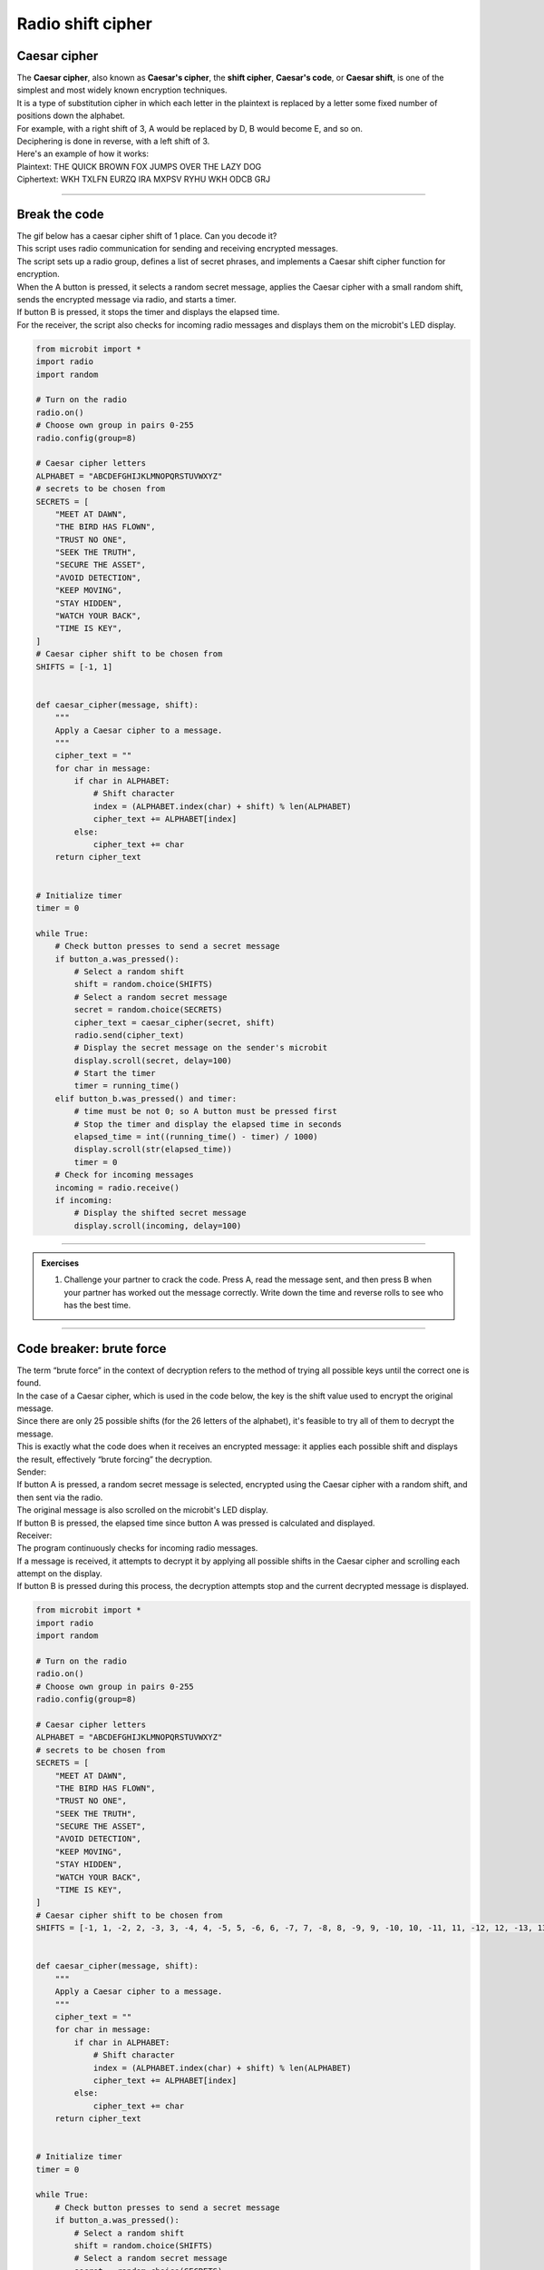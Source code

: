 ====================================================
Radio shift cipher
====================================================

Caesar cipher
-----------------

| The **Caesar cipher**, also known as **Caesar's cipher**, the **shift cipher**, **Caesar's code**, or **Caesar shift**, is one of the simplest and most widely known encryption techniques. 
| It is a type of substitution cipher in which each letter in the plaintext is replaced by a letter some fixed number of positions down the alphabet.

| For example, with a right shift of 3, A would be replaced by D, B would become E, and so on.
| Deciphering is done in reverse, with a left shift of 3.

.. image:: images/shift3.png
    :scale: 75 %
    :align: center

| Here's an example of how it works:
| Plaintext:  THE QUICK BROWN FOX JUMPS OVER THE LAZY DOG
| Ciphertext: WKH TXLFN EURZQ IRA MXPSV RYHU WKH ODCB GRJ


----

Break the code
-------------------------

| The gif below has a caesar cipher shift of 1 place. Can you decode it? 

.. image:: images/caesar_shift_time_is_key.gif
    :scale: 80 %
    :align: center

| This script uses radio communication for sending and receiving encrypted messages. 
| The script sets up a radio group, defines a list of secret phrases, and implements a Caesar shift cipher function for encryption. 
| When the A button is pressed, it selects a random secret message, applies the Caesar cipher with a small random shift, sends the encrypted message via radio, and starts a timer. 
| If button B is pressed, it stops the timer and displays the elapsed time. 
| For the receiver, the script also checks for incoming radio messages and displays them on the microbit's LED display.

.. code-block:: python
    
    from microbit import *
    import radio
    import random

    # Turn on the radio
    radio.on()
    # Choose own group in pairs 0-255
    radio.config(group=8)

    # Caesar cipher letters
    ALPHABET = "ABCDEFGHIJKLMNOPQRSTUVWXYZ"
    # secrets to be chosen from
    SECRETS = [
        "MEET AT DAWN",
        "THE BIRD HAS FLOWN",
        "TRUST NO ONE",
        "SEEK THE TRUTH",
        "SECURE THE ASSET",
        "AVOID DETECTION",
        "KEEP MOVING",
        "STAY HIDDEN",
        "WATCH YOUR BACK",
        "TIME IS KEY",
    ]
    # Caesar cipher shift to be chosen from
    SHIFTS = [-1, 1]


    def caesar_cipher(message, shift):
        """
        Apply a Caesar cipher to a message.
        """
        cipher_text = ""
        for char in message:
            if char in ALPHABET:
                # Shift character
                index = (ALPHABET.index(char) + shift) % len(ALPHABET)
                cipher_text += ALPHABET[index]
            else:
                cipher_text += char
        return cipher_text


    # Initialize timer
    timer = 0

    while True:
        # Check button presses to send a secret message
        if button_a.was_pressed():
            # Select a random shift
            shift = random.choice(SHIFTS)
            # Select a random secret message
            secret = random.choice(SECRETS)
            cipher_text = caesar_cipher(secret, shift)
            radio.send(cipher_text)
            # Display the secret message on the sender's microbit
            display.scroll(secret, delay=100)
            # Start the timer
            timer = running_time()
        elif button_b.was_pressed() and timer:
            # time must be not 0; so A button must be pressed first
            # Stop the timer and display the elapsed time in seconds
            elapsed_time = int((running_time() - timer) / 1000)
            display.scroll(str(elapsed_time))
            timer = 0
        # Check for incoming messages
        incoming = radio.receive()
        if incoming:
            # Display the shifted secret message
            display.scroll(incoming, delay=100)



----

.. admonition:: Exercises

    #. Challenge your partner to crack the code. Press A, read the message sent, and then press B when your partner has worked out the message correctly. Write down the time and reverse rolls to see who has the best time.

----

Code breaker: brute force
-------------------------

| The term “brute force” in the context of decryption refers to the method of trying all possible keys until the correct one is found. 
| In the case of a Caesar cipher, which is used in the code below, the key is the shift value used to encrypt the original message.
| Since there are only 25 possible shifts (for the 26 letters of the alphabet), it's feasible to try all of them to decrypt the message. 
| This is exactly what the code does when it receives an encrypted message: it applies each possible shift and displays the result, effectively “brute forcing” the decryption.

| Sender:
| If button A is pressed, a random secret message is selected, encrypted using the Caesar cipher with a random shift, and then sent via the radio. 
| The original message is also scrolled on the microbit's LED display. 
| If button B is pressed, the elapsed time since button A was pressed is calculated and displayed.
| Receiver:
| The program continuously checks for incoming radio messages. 
| If a message is received, it attempts to decrypt it by applying all possible shifts in the Caesar cipher and scrolling each attempt on the display. 
| If button B is pressed during this process, the decryption attempts stop and the current decrypted message is displayed.

.. code-block:: python
        
    from microbit import *
    import radio
    import random

    # Turn on the radio
    radio.on()
    # Choose own group in pairs 0-255
    radio.config(group=8)

    # Caesar cipher letters
    ALPHABET = "ABCDEFGHIJKLMNOPQRSTUVWXYZ"
    # secrets to be chosen from
    SECRETS = [
        "MEET AT DAWN",
        "THE BIRD HAS FLOWN",
        "TRUST NO ONE",
        "SEEK THE TRUTH",
        "SECURE THE ASSET",
        "AVOID DETECTION",
        "KEEP MOVING",
        "STAY HIDDEN",
        "WATCH YOUR BACK",
        "TIME IS KEY",
    ]
    # Caesar cipher shift to be chosen from
    SHIFTS = [-1, 1, -2, 2, -3, 3, -4, 4, -5, 5, -6, 6, -7, 7, -8, 8, -9, 9, -10, 10, -11, 11, -12, 12, -13, 13]


    def caesar_cipher(message, shift):
        """
        Apply a Caesar cipher to a message.
        """
        cipher_text = ""
        for char in message:
            if char in ALPHABET:
                # Shift character
                index = (ALPHABET.index(char) + shift) % len(ALPHABET)
                cipher_text += ALPHABET[index]
            else:
                cipher_text += char
        return cipher_text


    # Initialize timer
    timer = 0

    while True:
        # Check button presses to send a secret message
        if button_a.was_pressed():
            # Select a random shift
            shift = random.choice(SHIFTS)
            # Select a random secret message
            secret = random.choice(SECRETS)
            cipher_text = caesar_cipher(secret, shift)
            radio.send(cipher_text)
            # Display the secret message on the sender's microbit
            display.scroll(secret, delay=100)
            # Start the timer
            timer = running_time()
        elif button_b.was_pressed() and timer:
            # time must be not 0; so A button must be pressed first
            # Stop the timer and display the elapsed time in seconds
            elapsed_time = int((running_time() - timer) / 1000)
            display.scroll(str(elapsed_time))
            timer = 0
        # Check for incoming messages
        # Brute force decode and display the message
        incoming = radio.receive()
        if incoming:
            message = incoming
            display.scroll(message, delay=100)
            # Brute force decode and display the message; stop loop with B button
            for shift_i in SHIFTS:
                message = caesar_cipher(incoming, shift_i)
                display.scroll(message, delay=100)
                if button_b.was_pressed():
                    break
                sleep(100)
            display.scroll(message, delay=100)


----

.. admonition:: Exercises

    #. Challenge your partner to crack the code using the brute force decrypting. Press A, read the message sent, and then press B when your partner has worked out the message correctly. Write down the time and reverse rolls to see who has the best time.


